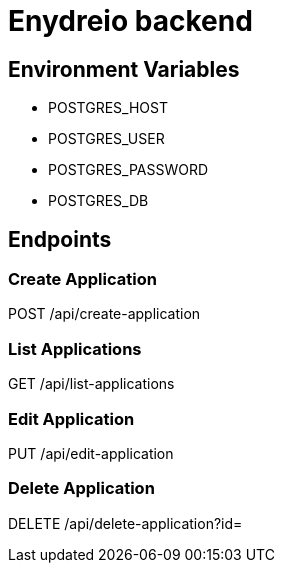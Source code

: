 = Enydreio backend

== Environment Variables

* POSTGRES_HOST
* POSTGRES_USER
* POSTGRES_PASSWORD
* POSTGRES_DB

== Endpoints

=== Create Application

POST /api/create-application

=== List Applications

GET /api/list-applications

=== Edit Application

PUT /api/edit-application

=== Delete Application

DELETE /api/delete-application?id=
